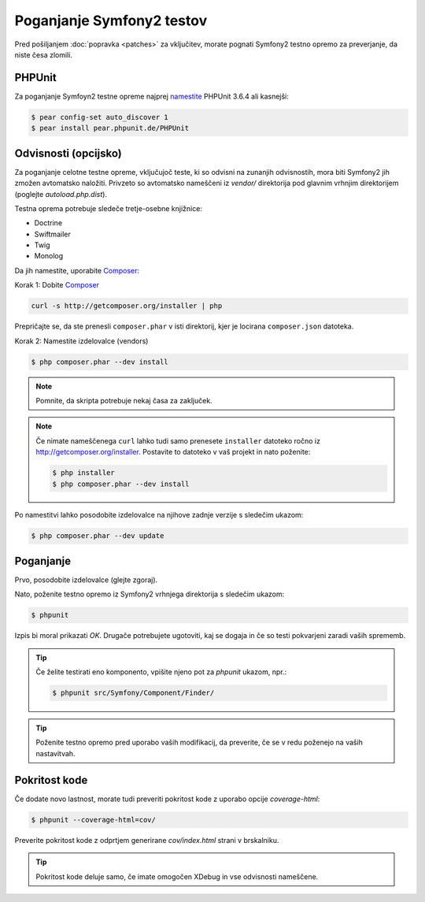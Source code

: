 Poganjanje Symfony2 testov
==========================

Pred pošiljanjem :doc:`popravka <patches>` za vključitev, morate pognati
Symfony2 testno opremo za preverjanje, da niste česa zlomili.

PHPUnit
-------

Za poganjanje Symfoyn2 testne opreme najprej `namestite`_ PHPUnit 3.6.4 ali kasnejši:

.. code-block:: bash

    $ pear config-set auto_discover 1
    $ pear install pear.phpunit.de/PHPUnit

Odvisnosti (opcijsko)
---------------------

Za poganjanje celotne testne opreme, vključujoč teste, ki so odvisni na
zunanjih odvisnostih, mora biti Symfony2 jih zmožen avtomatsko naložiti.
Privzeto so avtomatsko nameščeni iz `vendor/` direktorija pod glavnim
vrhnjim direktorijem (poglejte `autoload.php.dist`).

Testna oprema potrebuje sledeče tretje-osebne knjižnice:

* Doctrine
* Swiftmailer
* Twig
* Monolog

Da jih namestite, uporabite `Composer`_:

Korak 1: Dobite `Composer`_

.. code-block:: bash

    curl -s http://getcomposer.org/installer | php

Prepričajte se, da ste prenesli ``composer.phar`` v isti direktorij,
kjer je locirana ``composer.json`` datoteka.

Korak 2: Namestite izdelovalce (vendors)

.. code-block:: bash

    $ php composer.phar --dev install

.. note::

    Pomnite, da skripta potrebuje nekaj časa za zaključek.

.. note::

    Če nimate nameščenega ``curl`` lahko tudi samo prenesete ``installer``
    datoteko ročno iz http://getcomposer.org/installer. Postavite to datoteko v
    vaš projekt in nato poženite:

    .. code-block:: bash

        $ php installer
        $ php composer.phar --dev install

Po namestitvi lahko posodobite izdelovalce na njihove zadnje verzije s
sledečim ukazom:

.. code-block:: bash

    $ php composer.phar --dev update

Poganjanje
----------

Prvo, posodobite izdelovalce (glejte zgoraj).

Nato, poženite testno opremo iz Symfony2 vrhnjega direktorija s sledečim
ukazom:

.. code-block:: bash

    $ phpunit

Izpis bi moral prikazati `OK`. Drugače potrebujete ugotoviti, kaj se dogaja
in če so testi pokvarjeni zaradi vaših sprememb.

.. tip::

    Če želite testirati eno komponento, vpišite njeno pot za `phpunit`
    ukazom, npr.:

    .. code-block:: bash

        $ phpunit src/Symfony/Component/Finder/

.. tip::

    Poženite testno opremo pred uporabo vaših modifikacij, da preverite, če se
    v redu poženejo na vaših nastavitvah.

Pokritost kode
--------------

Če dodate novo lastnost, morate tudi preveriti pokritost kode z uporabo
opcije `coverage-html`:

.. code-block:: bash

    $ phpunit --coverage-html=cov/

Preverite pokritost kode z odprtjem generirane `cov/index.html` strani v
brskalniku.

.. tip::

    Pokritost kode deluje samo, če imate omogočen XDebug in vse
    odvisnosti nameščene.

.. _namestite: http://www.phpunit.de/manual/current/en/installation.html
.. _`Composer`: http://getcomposer.org/
